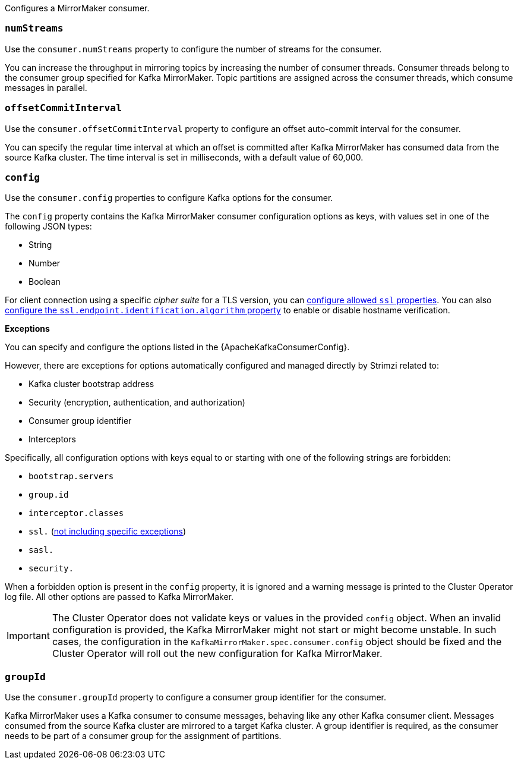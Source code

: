 Configures a MirrorMaker consumer.

[id='property-consumer-streams-{context}']
=== `numStreams`

Use the `consumer.numStreams` property to configure the number of streams for the consumer.

You can increase the throughput in mirroring topics by increasing the number of consumer threads.
Consumer threads belong to the consumer group specified for Kafka MirrorMaker.
Topic partitions are assigned across the consumer threads, which consume messages in parallel.

[id='property-consumer-offset-autocommit-{context}']
=== `offsetCommitInterval`

Use the `consumer.offsetCommitInterval` property to configure an offset auto-commit interval for the consumer.

You can specify the regular time interval at which an offset is committed after Kafka MirrorMaker has consumed data from the source Kafka cluster.
The time interval is set in milliseconds, with a default value of 60,000.

[id='property-consumer-config-{context}']
=== `config`

Use the `consumer.config` properties to configure Kafka options for the consumer.

The `config` property contains the Kafka MirrorMaker consumer configuration options as keys, with values set in one of the following JSON types:

* String
* Number
* Boolean

For client connection using a specific _cipher suite_ for a TLS version, you can xref:con-common-configuration-ssl-reference[configure allowed `ssl` properties].
You can also xref:con-common-configuration-ssl-reference[configure the `ssl.endpoint.identification.algorithm` property] to enable or disable hostname verification.

*Exceptions*

You can specify and configure the options listed in the {ApacheKafkaConsumerConfig}.

However, there are exceptions for options automatically configured and managed directly by Strimzi related to:

* Kafka cluster bootstrap address
* Security (encryption, authentication, and authorization)
* Consumer group identifier
* Interceptors

Specifically, all configuration options with keys equal to or starting with one of the following strings are forbidden:

* `bootstrap.servers`
* `group.id`
* `interceptor.classes`
* `ssl.` (xref:con-common-configuration-ssl-reference[not including specific exceptions])
* `sasl.`
* `security.`

When a forbidden option is present in the `config` property, it is ignored and a warning message is printed to the Cluster Operator log file.
All other options are passed to Kafka MirrorMaker.

IMPORTANT: The Cluster Operator does not validate keys or values in the provided `config` object.
When an invalid configuration is provided, the Kafka MirrorMaker might not start or might become unstable.
In such cases, the configuration in the `KafkaMirrorMaker.spec.consumer.config` object should be fixed and the Cluster Operator will roll out the new configuration for Kafka MirrorMaker.

[id='property-consumer-group-{context}']
=== `groupId`

Use the `consumer.groupId` property to configure a consumer group identifier for the consumer.

Kafka MirrorMaker uses a Kafka consumer to consume messages, behaving like any other Kafka consumer client.
Messages consumed from the source Kafka cluster are mirrored to a target Kafka cluster.
A group identifier is required, as the consumer needs to be part of a consumer group for the assignment of partitions.
